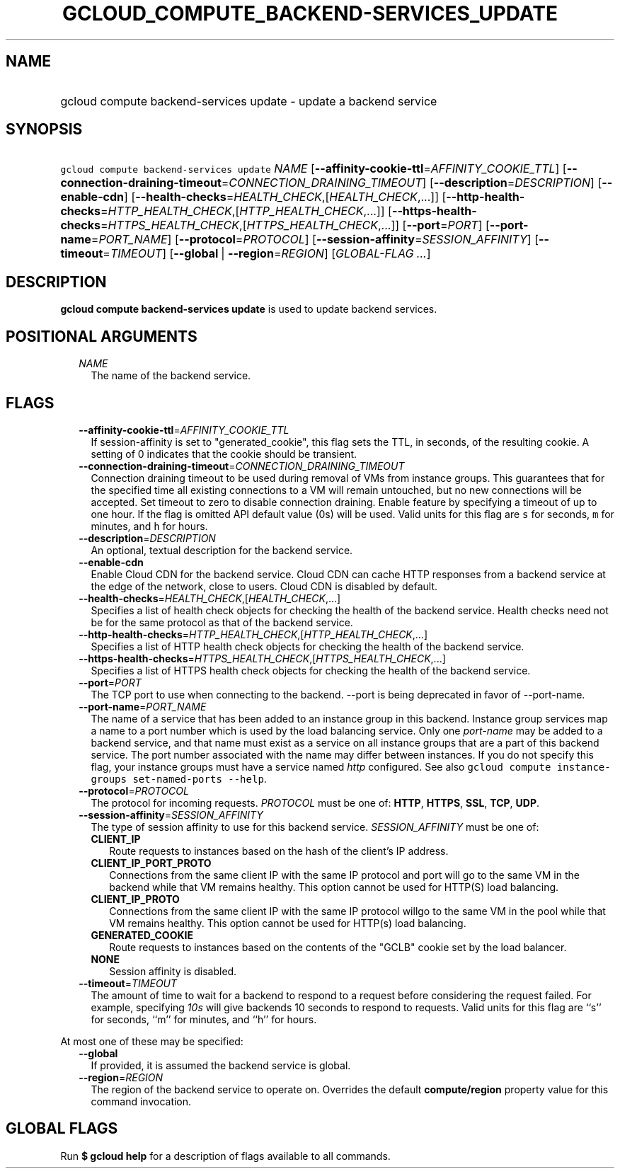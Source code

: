 
.TH "GCLOUD_COMPUTE_BACKEND\-SERVICES_UPDATE" 1



.SH "NAME"
.HP
gcloud compute backend\-services update \- update a backend service



.SH "SYNOPSIS"
.HP
\f5gcloud compute backend\-services update\fR \fINAME\fR [\fB\-\-affinity\-cookie\-ttl\fR=\fIAFFINITY_COOKIE_TTL\fR] [\fB\-\-connection\-draining\-timeout\fR=\fICONNECTION_DRAINING_TIMEOUT\fR] [\fB\-\-description\fR=\fIDESCRIPTION\fR] [\fB\-\-enable\-cdn\fR] [\fB\-\-health\-checks\fR=\fIHEALTH_CHECK\fR,[\fIHEALTH_CHECK\fR,...]] [\fB\-\-http\-health\-checks\fR=\fIHTTP_HEALTH_CHECK\fR,[\fIHTTP_HEALTH_CHECK\fR,...]] [\fB\-\-https\-health\-checks\fR=\fIHTTPS_HEALTH_CHECK\fR,[\fIHTTPS_HEALTH_CHECK\fR,...]] [\fB\-\-port\fR=\fIPORT\fR] [\fB\-\-port\-name\fR=\fIPORT_NAME\fR] [\fB\-\-protocol\fR=\fIPROTOCOL\fR] [\fB\-\-session\-affinity\fR=\fISESSION_AFFINITY\fR] [\fB\-\-timeout\fR=\fITIMEOUT\fR] [\fB\-\-global\fR\ |\ \fB\-\-region\fR=\fIREGION\fR] [\fIGLOBAL\-FLAG\ ...\fR]



.SH "DESCRIPTION"

\fBgcloud compute backend\-services update\fR is used to update backend
services.



.SH "POSITIONAL ARGUMENTS"

.RS 2m
.TP 2m
\fINAME\fR
The name of the backend service.


.RE
.sp

.SH "FLAGS"

.RS 2m
.TP 2m
\fB\-\-affinity\-cookie\-ttl\fR=\fIAFFINITY_COOKIE_TTL\fR
If session\-affinity is set to "generated_cookie", this flag sets the TTL, in
seconds, of the resulting cookie. A setting of 0 indicates that the cookie
should be transient.

.TP 2m
\fB\-\-connection\-draining\-timeout\fR=\fICONNECTION_DRAINING_TIMEOUT\fR
Connection draining timeout to be used during removal of VMs from instance
groups. This guarantees that for the specified time all existing connections to
a VM will remain untouched, but no new connections will be accepted. Set timeout
to zero to disable connection draining. Enable feature by specifying a timeout
of up to one hour. If the flag is omitted API default value (0s) will be used.
Valid units for this flag are \f5s\fR for seconds, \f5m\fR for minutes, and
\f5h\fR for hours.

.TP 2m
\fB\-\-description\fR=\fIDESCRIPTION\fR
An optional, textual description for the backend service.

.TP 2m
\fB\-\-enable\-cdn\fR
Enable Cloud CDN for the backend service. Cloud CDN can cache HTTP responses
from a backend service at the edge of the network, close to users. Cloud CDN is
disabled by default.

.TP 2m
\fB\-\-health\-checks\fR=\fIHEALTH_CHECK\fR,[\fIHEALTH_CHECK\fR,...]
Specifies a list of health check objects for checking the health of the backend
service. Health checks need not be for the same protocol as that of the backend
service.

.TP 2m
\fB\-\-http\-health\-checks\fR=\fIHTTP_HEALTH_CHECK\fR,[\fIHTTP_HEALTH_CHECK\fR,...]
Specifies a list of HTTP health check objects for checking the health of the
backend service.

.TP 2m
\fB\-\-https\-health\-checks\fR=\fIHTTPS_HEALTH_CHECK\fR,[\fIHTTPS_HEALTH_CHECK\fR,...]
Specifies a list of HTTPS health check objects for checking the health of the
backend service.

.TP 2m
\fB\-\-port\fR=\fIPORT\fR
The TCP port to use when connecting to the backend. \-\-port is being deprecated
in favor of \-\-port\-name.

.TP 2m
\fB\-\-port\-name\fR=\fIPORT_NAME\fR
The name of a service that has been added to an instance group in this backend.
Instance group services map a name to a port number which is used by the load
balancing service. Only one \f5\fIport\-name\fR\fR may be added to a backend
service, and that name must exist as a service on all instance groups that are a
part of this backend service. The port number associated with the name may
differ between instances. If you do not specify this flag, your instance groups
must have a service named \f5\fIhttp\fR\fR configured. See also \f5gcloud
compute instance\-groups set\-named\-ports \-\-help\fR.

.TP 2m
\fB\-\-protocol\fR=\fIPROTOCOL\fR
The protocol for incoming requests. \fIPROTOCOL\fR must be one of: \fBHTTP\fR,
\fBHTTPS\fR, \fBSSL\fR, \fBTCP\fR, \fBUDP\fR.

.TP 2m
\fB\-\-session\-affinity\fR=\fISESSION_AFFINITY\fR
The type of session affinity to use for this backend service.
\fISESSION_AFFINITY\fR must be one of:

.RS 2m
.TP 2m
\fBCLIENT_IP\fR
Route requests to instances based on the hash of the client's IP address.
.TP 2m
\fBCLIENT_IP_PORT_PROTO\fR
Connections from the same client IP with the same IP protocol and port will go
to the same VM in the backend while that VM remains healthy. This option cannot
be used for HTTP(S) load balancing.
.TP 2m
\fBCLIENT_IP_PROTO\fR
Connections from the same client IP with the same IP protocol willgo to the same
VM in the pool while that VM remains healthy. This option cannot be used for
HTTP(s) load balancing.
.TP 2m
\fBGENERATED_COOKIE\fR
Route requests to instances based on the contents of the "GCLB" cookie set by
the load balancer.
.TP 2m
\fBNONE\fR
Session affinity is disabled.

.RE
.sp
.TP 2m
\fB\-\-timeout\fR=\fITIMEOUT\fR
The amount of time to wait for a backend to respond to a request before
considering the request failed. For example, specifying \f5\fI10s\fR\fR will
give backends 10 seconds to respond to requests. Valid units for this flag are
``s'' for seconds, ``m'' for minutes, and ``h'' for hours.

.RE
.sp
At most one of these may be specified:

.RS 2m
.TP 2m
\fB\-\-global\fR
If provided, it is assumed the backend service is global.

.TP 2m
\fB\-\-region\fR=\fIREGION\fR
The region of the backend service to operate on. Overrides the default
\fBcompute/region\fR property value for this command invocation.


.RE
.sp

.SH "GLOBAL FLAGS"

Run \fB$ gcloud help\fR for a description of flags available to all commands.
